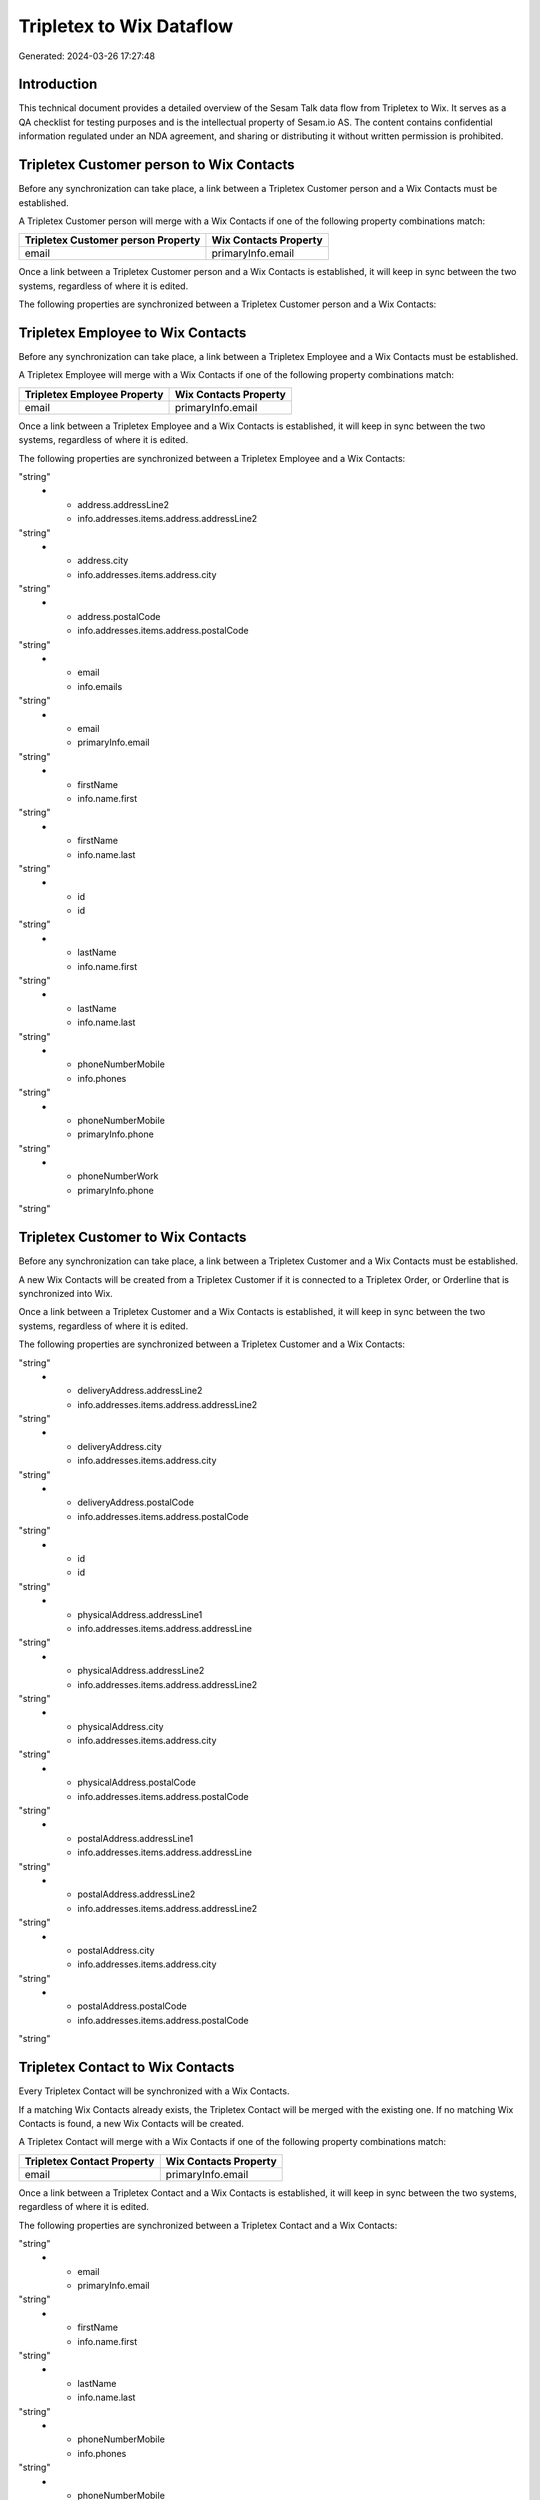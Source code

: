 =========================
Tripletex to Wix Dataflow
=========================

Generated: 2024-03-26 17:27:48

Introduction
------------

This technical document provides a detailed overview of the Sesam Talk data flow from Tripletex to Wix. It serves as a QA checklist for testing purposes and is the intellectual property of Sesam.io AS. The content contains confidential information regulated under an NDA agreement, and sharing or distributing it without written permission is prohibited.

Tripletex Customer person to Wix Contacts
-----------------------------------------
Before any synchronization can take place, a link between a Tripletex Customer person and a Wix Contacts must be established.

A Tripletex Customer person will merge with a Wix Contacts if one of the following property combinations match:

.. list-table::
   :header-rows: 1

   * - Tripletex Customer person Property
     - Wix Contacts Property
   * - email
     - primaryInfo.email

Once a link between a Tripletex Customer person and a Wix Contacts is established, it will keep in sync between the two systems, regardless of where it is edited.

The following properties are synchronized between a Tripletex Customer person and a Wix Contacts:

.. list-table::
   :header-rows: 1

   * - Tripletex Customer person Property
     - Wix Contacts Property
     - Wix Data Type


Tripletex Employee to Wix Contacts
----------------------------------
Before any synchronization can take place, a link between a Tripletex Employee and a Wix Contacts must be established.

A Tripletex Employee will merge with a Wix Contacts if one of the following property combinations match:

.. list-table::
   :header-rows: 1

   * - Tripletex Employee Property
     - Wix Contacts Property
   * - email
     - primaryInfo.email

Once a link between a Tripletex Employee and a Wix Contacts is established, it will keep in sync between the two systems, regardless of where it is edited.

The following properties are synchronized between a Tripletex Employee and a Wix Contacts:

.. list-table::
   :header-rows: 1

   * - Tripletex Employee Property
     - Wix Contacts Property
     - Wix Data Type
   * - address.addressLine1
     - info.addresses.items.address.addressLine
"string"
   * - address.addressLine2
     - info.addresses.items.address.addressLine2
"string"
   * - address.city
     - info.addresses.items.address.city
"string"
   * - address.postalCode
     - info.addresses.items.address.postalCode
"string"
   * - email
     - info.emails
"string"
   * - email
     - primaryInfo.email
"string"
   * - firstName
     - info.name.first
"string"
   * - firstName
     - info.name.last
"string"
   * - id
     - id
"string"
   * - lastName
     - info.name.first
"string"
   * - lastName
     - info.name.last
"string"
   * - phoneNumberMobile
     - info.phones
"string"
   * - phoneNumberMobile
     - primaryInfo.phone
"string"
   * - phoneNumberWork
     - primaryInfo.phone
"string"


Tripletex Customer to Wix Contacts
----------------------------------
Before any synchronization can take place, a link between a Tripletex Customer and a Wix Contacts must be established.

A new Wix Contacts will be created from a Tripletex Customer if it is connected to a Tripletex Order, or Orderline that is synchronized into Wix.

Once a link between a Tripletex Customer and a Wix Contacts is established, it will keep in sync between the two systems, regardless of where it is edited.

The following properties are synchronized between a Tripletex Customer and a Wix Contacts:

.. list-table::
   :header-rows: 1

   * - Tripletex Customer Property
     - Wix Contacts Property
     - Wix Data Type
   * - deliveryAddress.addressLine1
     - info.addresses.items.address.addressLine
"string"
   * - deliveryAddress.addressLine2
     - info.addresses.items.address.addressLine2
"string"
   * - deliveryAddress.city
     - info.addresses.items.address.city
"string"
   * - deliveryAddress.postalCode
     - info.addresses.items.address.postalCode
"string"
   * - id
     - id
"string"
   * - physicalAddress.addressLine1
     - info.addresses.items.address.addressLine
"string"
   * - physicalAddress.addressLine2
     - info.addresses.items.address.addressLine2
"string"
   * - physicalAddress.city
     - info.addresses.items.address.city
"string"
   * - physicalAddress.postalCode
     - info.addresses.items.address.postalCode
"string"
   * - postalAddress.addressLine1
     - info.addresses.items.address.addressLine
"string"
   * - postalAddress.addressLine2
     - info.addresses.items.address.addressLine2
"string"
   * - postalAddress.city
     - info.addresses.items.address.city
"string"
   * - postalAddress.postalCode
     - info.addresses.items.address.postalCode
"string"


Tripletex Contact to Wix Contacts
---------------------------------
Every Tripletex Contact will be synchronized with a Wix Contacts.

If a matching Wix Contacts already exists, the Tripletex Contact will be merged with the existing one.
If no matching Wix Contacts is found, a new Wix Contacts will be created.

A Tripletex Contact will merge with a Wix Contacts if one of the following property combinations match:

.. list-table::
   :header-rows: 1

   * - Tripletex Contact Property
     - Wix Contacts Property
   * - email
     - primaryInfo.email

Once a link between a Tripletex Contact and a Wix Contacts is established, it will keep in sync between the two systems, regardless of where it is edited.

The following properties are synchronized between a Tripletex Contact and a Wix Contacts:

.. list-table::
   :header-rows: 1

   * - Tripletex Contact Property
     - Wix Contacts Property
     - Wix Data Type
   * - email
     - info.emails
"string"
   * - email
     - primaryInfo.email
"string"
   * - firstName
     - info.name.first
"string"
   * - lastName
     - info.name.last
"string"
   * - phoneNumberMobile
     - info.phones
"string"
   * - phoneNumberMobile
     - primaryInfo.phone
"string"
   * - phoneNumberWork
     - primaryInfo.phone
"string"


Tripletex Product to Wix Products
---------------------------------
preliminary mapping until we can sort out suppliers. This removes all supplier products for now, it  will be synchronized with a Wix Products.

Once a link between a Tripletex Product and a Wix Products is established, it will keep in sync between the two systems, regardless of where it is edited.

The following properties are synchronized between a Tripletex Product and a Wix Products:

.. list-table::
   :header-rows: 1

   * - Tripletex Product Property
     - Wix Products Property
     - Wix Data Type
   * - costExcludingVatCurrency
     - costAndProfitData.itemCost
["decimal", "_."]
   * - costExcludingVatCurrency
     - costRange.maxValue
"string"
   * - currency.id
     - price.currency
"string"
   * - currency.id
     - priceData.currency
"string"
   * - description
     - description
"string"
   * - name
     - name
"string"
   * - priceExcludingVatCurrency
     - price.price
"string"
   * - priceExcludingVatCurrency
     - priceData.price
["decimal", "_."]

